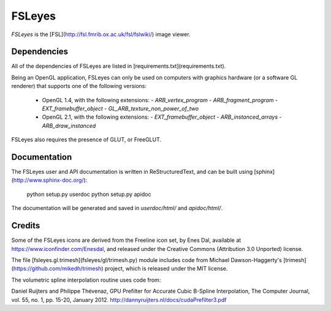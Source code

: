 FSLeyes
=======


*FSLeyes* is the [FSL](http://fsl.fmrib.ox.ac.uk/fsl/fslwiki/) image viewer.


Dependencies
------------


All of the dependencies of FSLeyes are listed in
[requirements.txt](requirements.txt).


Being an OpenGL application, FSLeyes can only be used on computers with
graphics hardware (or a software GL renderer) that supports one of the
following versions:


 - OpenGL 1.4, with the following extensions:
   - `ARB_vertex_program`
   - `ARB_fragment_program`
   - `EXT_framebuffer_object`
   - `GL_ARB_texture_non_power_of_two`

 - OpenGL 2.1, with the following extensions:
   - `EXT_framebuffer_object`
   - `ARB_instanced_arrays`
   - `ARB_draw_instanced`


FSLeyes also requires the presence of GLUT, or FreeGLUT.


Documentation
-------------


The FSLeyes user and API documentation is written in ReStructuredText, and
can be built using [sphinx](http://www.sphinx-doc.org/):

    python setup.py userdoc
    python setup.py apidoc

The documentation will be generated and saved in `userdoc/html/` and
`apidoc/html/`.


Credits
-------


Some of the FSLeyes icons are derived from the Freeline icon set, by Enes Dal,
available at https://www.iconfinder.com/Enesdal, and released under the
Creative Commons (Attribution 3.0 Unported) license.


The file [fsleyes.gl.trimesh](fsleyes/gl/trimesh.py) module includes code from
Michael Dawson-Haggerty's [trimesh](https://github.com/mikedh/trimesh)
project, which is released under the MIT license.


The volumetric spline interpolation routine uses code from:

Daniel Ruijters and Philippe Thévenaz,
GPU Prefilter for Accurate Cubic B-Spline Interpolation,
The Computer Journal, vol. 55, no. 1, pp. 15-20, January 2012.
http://dannyruijters.nl/docs/cudaPrefilter3.pdf


